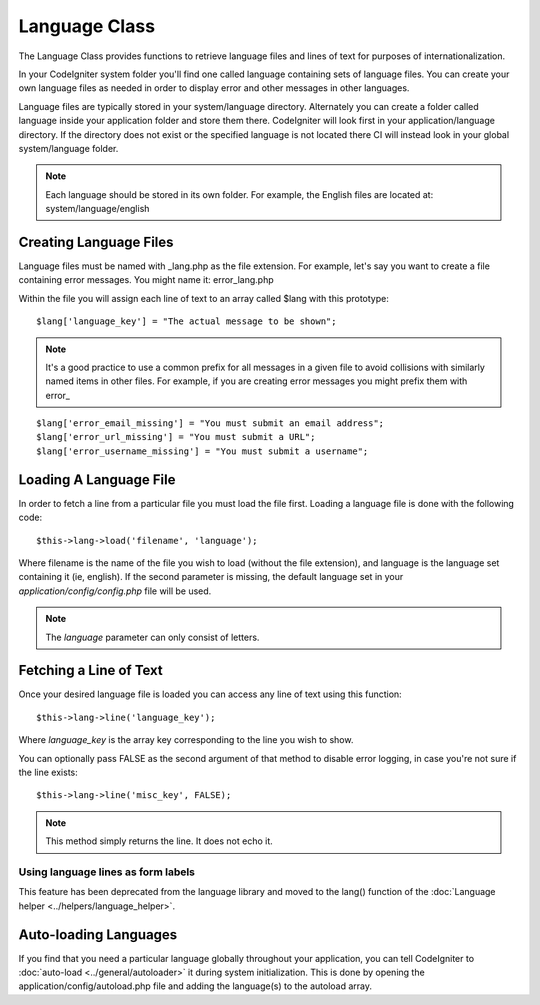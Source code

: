 ##############
Language Class
##############

The Language Class provides functions to retrieve language files and
lines of text for purposes of internationalization.

In your CodeIgniter system folder you'll find one called language
containing sets of language files. You can create your own language
files as needed in order to display error and other messages in other
languages.

Language files are typically stored in your system/language directory.
Alternately you can create a folder called language inside your
application folder and store them there. CodeIgniter will look first in
your application/language directory. If the directory does not exist or
the specified language is not located there CI will instead look in your
global system/language folder.

.. note:: Each language should be stored in its own folder. For example,
	the English files are located at: system/language/english

Creating Language Files
=======================

Language files must be named with _lang.php as the file extension. For
example, let's say you want to create a file containing error messages.
You might name it: error_lang.php

Within the file you will assign each line of text to an array called
$lang with this prototype::

	$lang['language_key'] = "The actual message to be shown";

.. note:: It's a good practice to use a common prefix for all messages
	in a given file to avoid collisions with similarly named items in other
	files. For example, if you are creating error messages you might prefix
	them with error\_

::

	$lang['error_email_missing'] = "You must submit an email address";
	$lang['error_url_missing'] = "You must submit a URL";
	$lang['error_username_missing'] = "You must submit a username";

Loading A Language File
=======================

In order to fetch a line from a particular file you must load the file
first. Loading a language file is done with the following code::

	$this->lang->load('filename', 'language');

Where filename is the name of the file you wish to load (without the
file extension), and language is the language set containing it (ie,
english). If the second parameter is missing, the default language set
in your *application/config/config.php* file will be used.

.. note:: The *language* parameter can only consist of letters.

Fetching a Line of Text
=======================

Once your desired language file is loaded you can access any line of
text using this function::

	$this->lang->line('language_key');

Where *language_key* is the array key corresponding to the line you wish
to show.

You can optionally pass FALSE as the second argument of that method to
disable error logging, in case you're not sure if the line exists::

	$this->lang->line('misc_key', FALSE);

.. note:: This method simply returns the line. It does not echo it.

Using language lines as form labels
-----------------------------------

This feature has been deprecated from the language library and moved to
the lang() function of the :doc:`Language
helper <../helpers/language_helper>`.

Auto-loading Languages
======================

If you find that you need a particular language globally throughout your
application, you can tell CodeIgniter to
:doc:`auto-load <../general/autoloader>` it during system
initialization. This is done by opening the
application/config/autoload.php file and adding the language(s) to the
autoload array.


